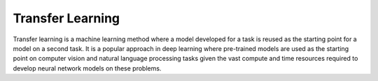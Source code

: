 Transfer Learning
================================

Transfer learning is a machine learning method where a model developed for a task is reused 
as the starting point for a model on a second task. It is a popular approach in 
deep learning where pre-trained models are used as the starting point on computer 
vision and natural language processing tasks given the vast compute and time resources 
required to develop neural network models on these problems.